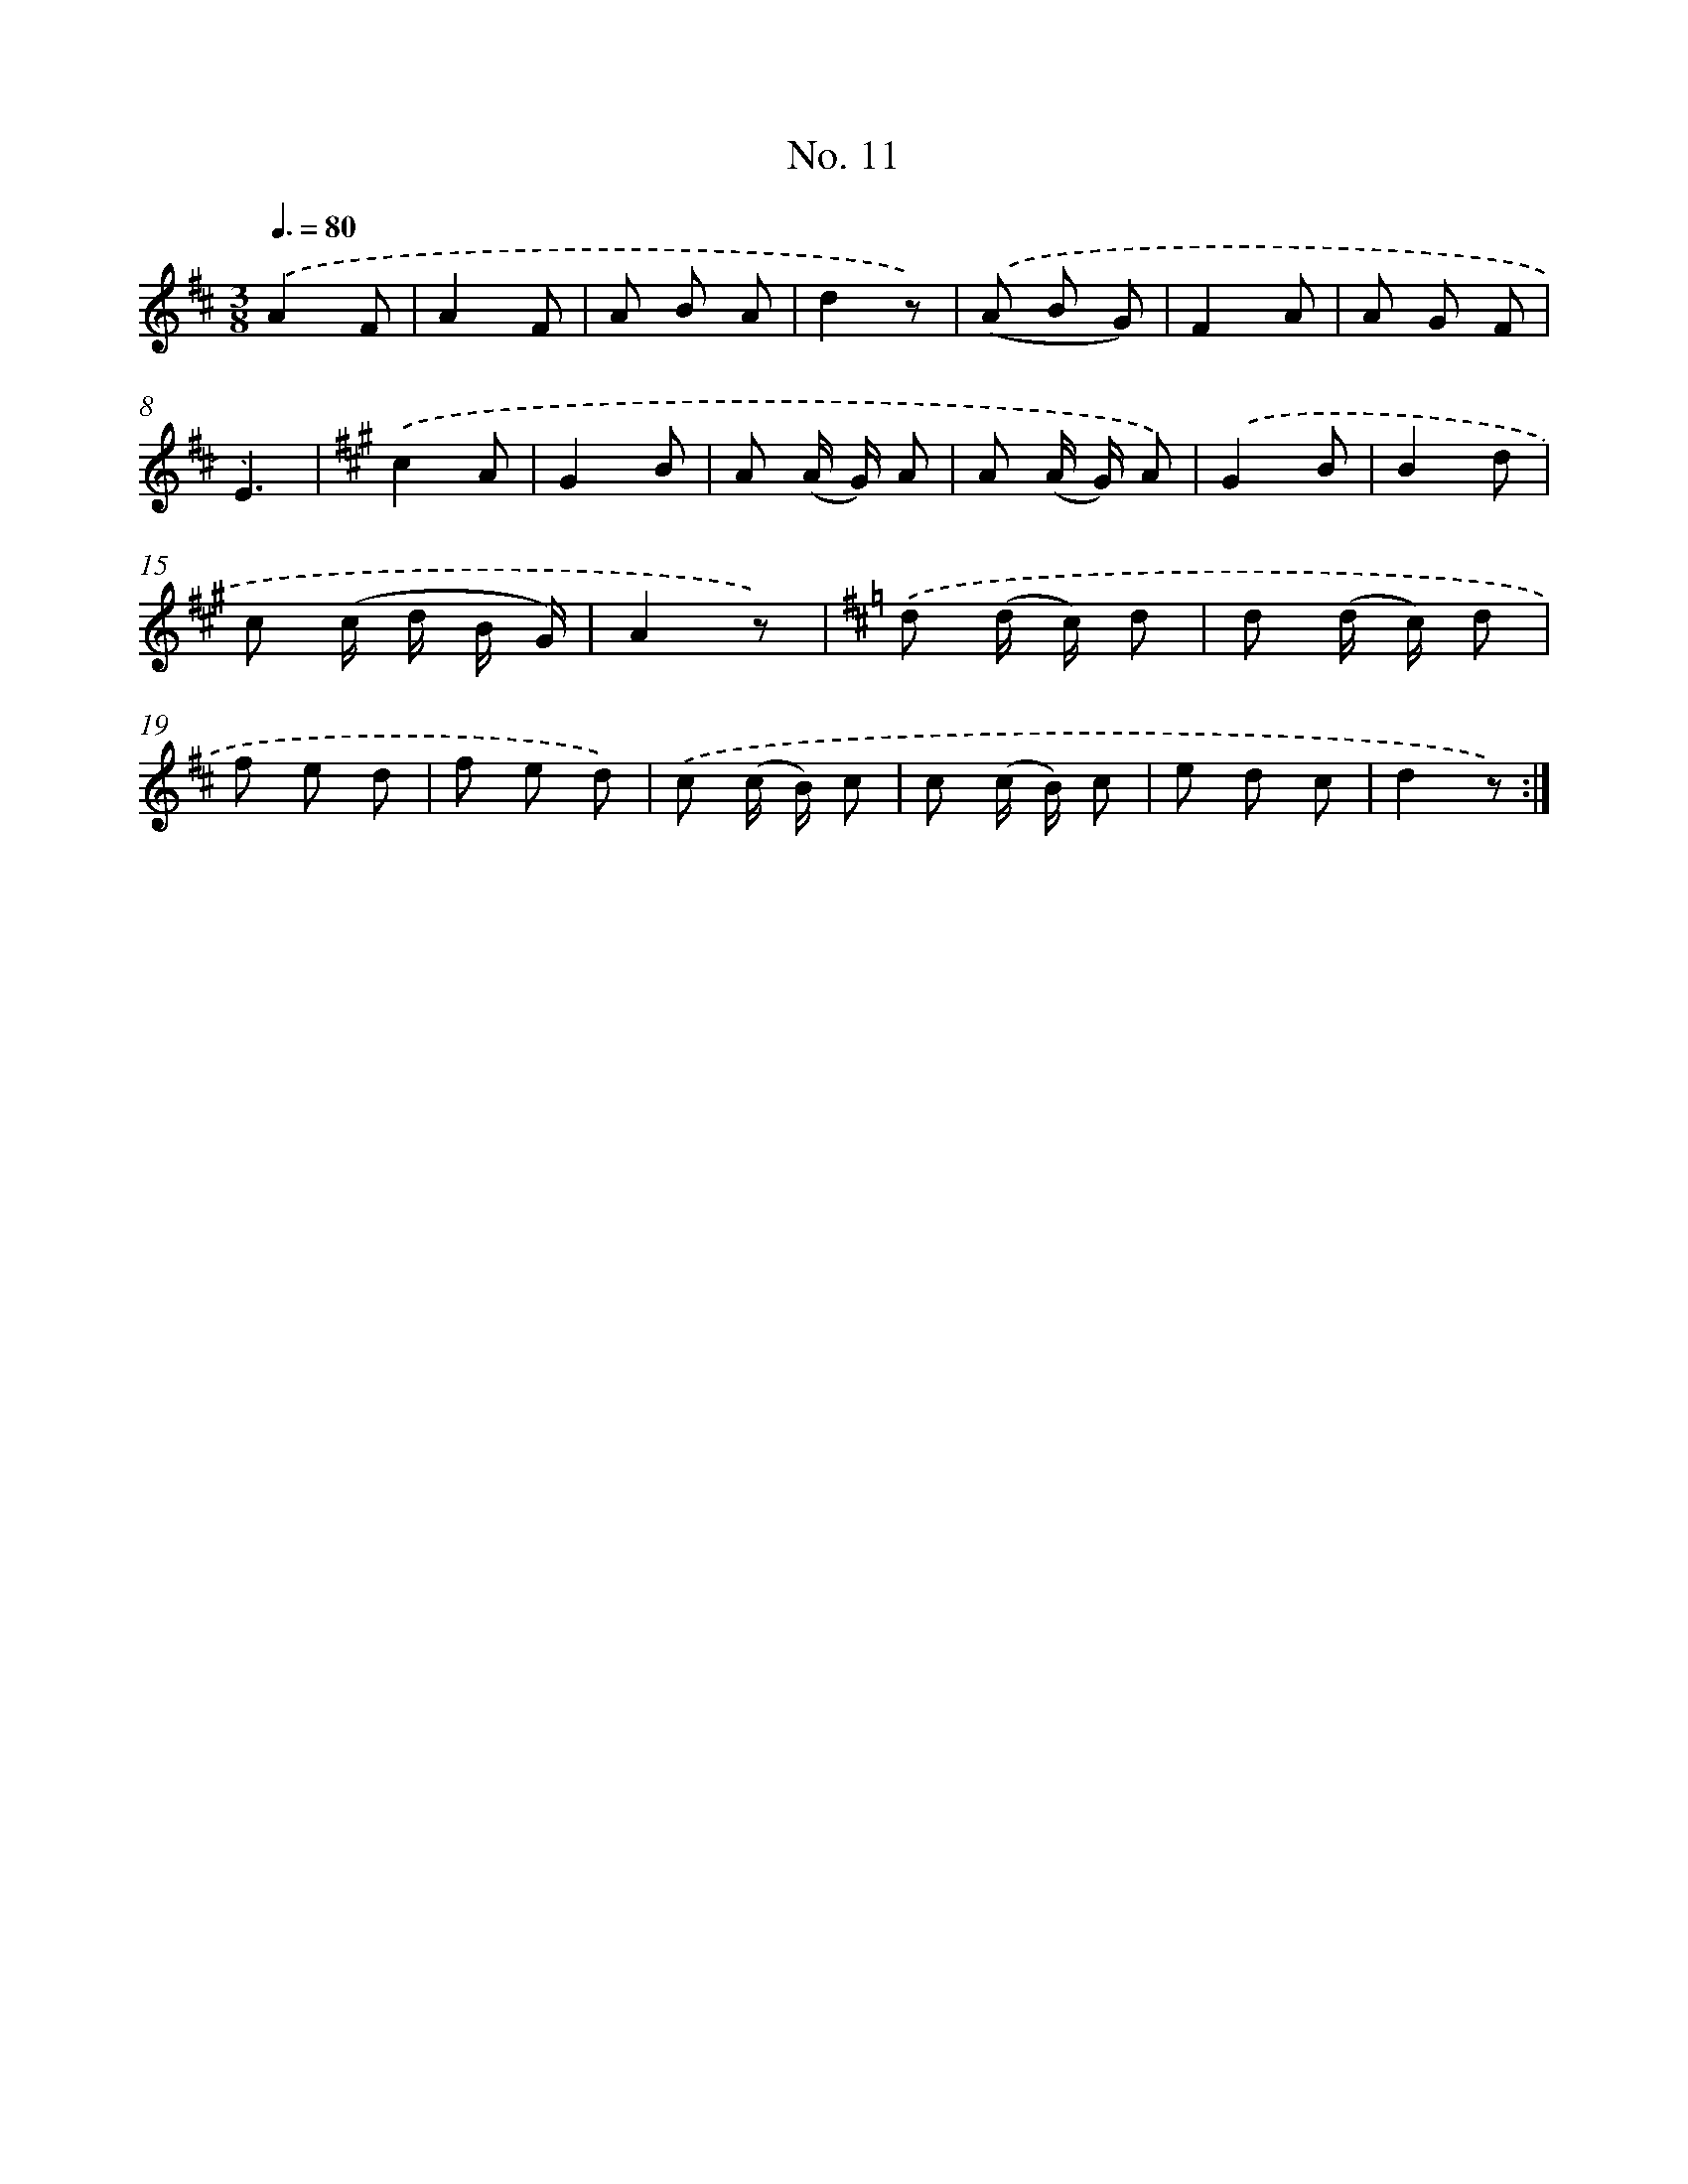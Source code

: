 X: 12513
T: No. 11
%%abc-version 2.0
%%abcx-abcm2ps-target-version 5.9.1 (29 Sep 2008)
%%abc-creator hum2abc beta
%%abcx-conversion-date 2018/11/01 14:37:25
%%humdrum-veritas 3021177887
%%humdrum-veritas-data 3975062553
%%continueall 1
%%barnumbers 0
L: 1/8
M: 3/8
Q: 3/8=80
K: D clef=treble
.('A2F |
A2F |
A B A |
d2z) |
.('(A B G) |
F2A |
A G F |
E3) |
[K:A] .('c2A |
G2B |
A (A/ G/) A |
A (A/ G/) A) |
.('G2B |
B2d |
c (c/ d/ B/ G/) |
A2z) |
[K:D] .('d (d/ c/) d |
d (d/ c/) d |
f e d |
f e d) |
.('c (c/ B/) c |
c (c/ B/) c |
e d c |
d2z) :|]
